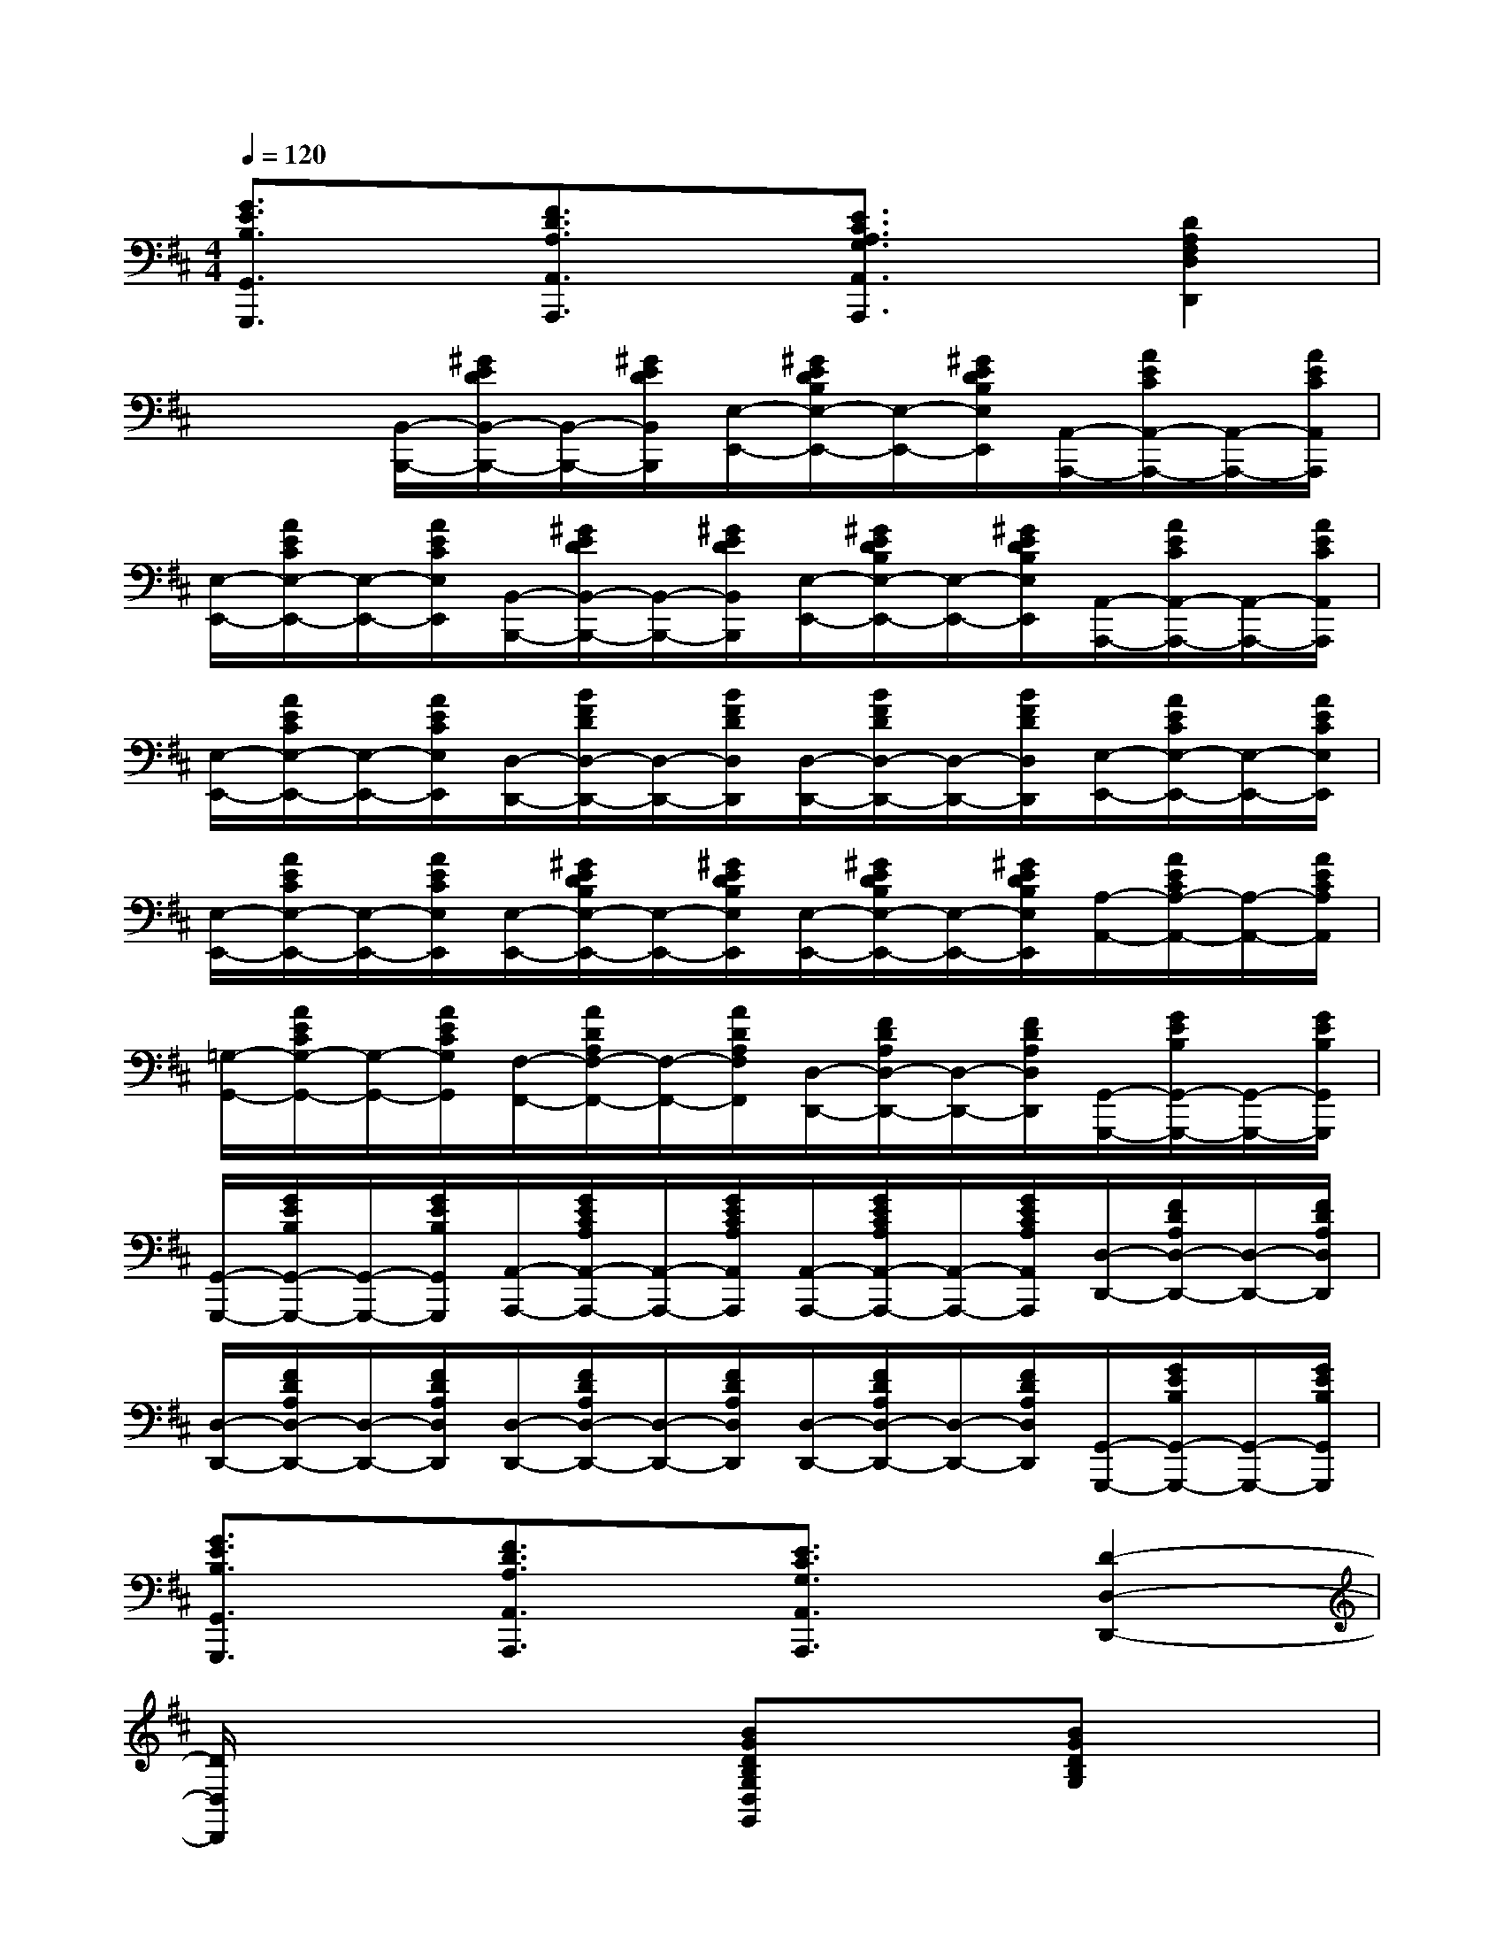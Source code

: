 X:1
T:
M:4/4
L:1/8
Q:1/4=120
K:D%2sharps
V:1
[G3/2E3/2B,3/2G,,3/2G,,,3/2]x/2[F3/2D3/2A,3/2A,,3/2A,,,3/2]x/2[E3/2C3/2A,3/2G,3/2A,,3/2A,,,3/2]x/2[D2A,2F,2D,2D,,2]|
x2[B,,/2-B,,,/2-][^G/2E/2D/2B,,/2-B,,,/2-][B,,/2-B,,,/2-][^G/2E/2D/2B,,/2B,,,/2][E,/2-E,,/2-][^G/2E/2D/2B,/2E,/2-E,,/2-][E,/2-E,,/2-][^G/2E/2D/2B,/2E,/2E,,/2][A,,/2-A,,,/2-][A/2E/2C/2A,,/2-A,,,/2-][A,,/2-A,,,/2-][A/2E/2C/2A,,/2A,,,/2]|
[E,/2-E,,/2-][A/2E/2C/2E,/2-E,,/2-][E,/2-E,,/2-][A/2E/2C/2E,/2E,,/2][B,,/2-B,,,/2-][^G/2E/2D/2B,,/2-B,,,/2-][B,,/2-B,,,/2-][^G/2E/2D/2B,,/2B,,,/2][E,/2-E,,/2-][^G/2E/2D/2B,/2E,/2-E,,/2-][E,/2-E,,/2-][^G/2E/2D/2B,/2E,/2E,,/2][A,,/2-A,,,/2-][A/2E/2C/2A,,/2-A,,,/2-][A,,/2-A,,,/2-][A/2E/2C/2A,,/2A,,,/2]|
[E,/2-E,,/2-][A/2E/2C/2E,/2-E,,/2-][E,/2-E,,/2-][A/2E/2C/2E,/2E,,/2][D,/2-D,,/2-][B/2F/2D/2D,/2-D,,/2-][D,/2-D,,/2-][B/2F/2D/2D,/2D,,/2][D,/2-D,,/2-][B/2F/2D/2D,/2-D,,/2-][D,/2-D,,/2-][B/2F/2D/2D,/2D,,/2][E,/2-E,,/2-][A/2E/2C/2E,/2-E,,/2-][E,/2-E,,/2-][A/2E/2C/2E,/2E,,/2]|
[E,/2-E,,/2-][A/2E/2C/2E,/2-E,,/2-][E,/2-E,,/2-][A/2E/2C/2E,/2E,,/2][E,/2-E,,/2-][^G/2E/2D/2B,/2E,/2-E,,/2-][E,/2-E,,/2-][^G/2E/2D/2B,/2E,/2E,,/2][E,/2-E,,/2-][^G/2E/2D/2B,/2E,/2-E,,/2-][E,/2-E,,/2-][^G/2E/2D/2B,/2E,/2E,,/2][A,/2-A,,/2-][A/2E/2C/2A,/2-A,,/2-][A,/2-A,,/2-][A/2E/2C/2A,/2A,,/2]|
[=G,/2-G,,/2-][A/2E/2C/2G,/2-G,,/2-][G,/2-G,,/2-][A/2E/2C/2G,/2G,,/2][F,/2-F,,/2-][A/2D/2A,/2F,/2-F,,/2-][F,/2-F,,/2-][A/2D/2A,/2F,/2F,,/2][D,/2-D,,/2-][F/2D/2A,/2D,/2-D,,/2-][D,/2-D,,/2-][F/2D/2A,/2D,/2D,,/2][G,,/2-G,,,/2-][G/2E/2B,/2G,,/2-G,,,/2-][G,,/2-G,,,/2-][G/2E/2B,/2G,,/2G,,,/2]|
[G,,/2-G,,,/2-][G/2E/2B,/2G,,/2-G,,,/2-][G,,/2-G,,,/2-][G/2E/2B,/2G,,/2G,,,/2][A,,/2-A,,,/2-][G/2E/2C/2A,/2A,,/2-A,,,/2-][A,,/2-A,,,/2-][G/2E/2C/2A,/2A,,/2A,,,/2][A,,/2-A,,,/2-][G/2E/2C/2A,/2A,,/2-A,,,/2-][A,,/2-A,,,/2-][G/2E/2C/2A,/2A,,/2A,,,/2][D,/2-D,,/2-][F/2D/2A,/2D,/2-D,,/2-][D,/2-D,,/2-][F/2D/2A,/2D,/2D,,/2]|
[D,/2-D,,/2-][F/2D/2A,/2D,/2-D,,/2-][D,/2-D,,/2-][F/2D/2A,/2D,/2D,,/2][D,/2-D,,/2-][F/2D/2A,/2D,/2-D,,/2-][D,/2-D,,/2-][F/2D/2A,/2D,/2D,,/2][D,/2-D,,/2-][F/2D/2A,/2D,/2-D,,/2-][D,/2-D,,/2-][F/2D/2A,/2D,/2D,,/2][G,,/2-G,,,/2-][G/2E/2B,/2G,,/2-G,,,/2-][G,,/2-G,,,/2-][G/2E/2B,/2G,,/2G,,,/2]|
[G3/2E3/2B,3/2G,,3/2G,,,3/2]x/2[F3/2D3/2A,3/2A,,3/2A,,,3/2]x/2[E3/2C3/2G,3/2A,,3/2A,,,3/2]x/2[D2-D,2-D,,2-]|
[D/2D,/2D,,/2]x3x/2[BGDB,G,D,G,,]x[BGDB,G,]x|
[d2-G2-D2-B,2-][d/2G/2D/2B,/2]x/2[BGDG,][BGDG,][=cFDA,][=cFD-B,][eAFD=C]|
[eAFD-=C][AFD=CD,][AFD=CD,]x[A2F2D2=C2][BGDB,][=cADA,]|
[d2-B2-D2-G,2-][d/2B/2D/2G,/2]x/2[dBDG,][gBDD,][dBDD,][dBDD,][BGDD,]|
[BGDD,][AFDD,][AFDD,]x[BGDG,]x[BGDG,]x|
[d2-G2-D2-B,2-][d/2G/2D/2B,/2]x/2[BGDG,][BGDG,][=cFDA,][=cFDA,][eFD=C]|
[eFD=C][AF=CD,][AF=CD,]x[A2F2D2=C2][BGDB,][=cADA,]